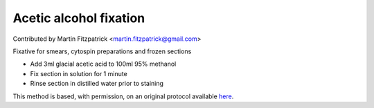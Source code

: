 Acetic alcohol fixation
========================================================================================================

.. sectionauthor:: mfitzp <martin.fitzpatrick@gmail.com>

Contributed by Martin Fitzpatrick <martin.fitzpatrick@gmail.com>

Fixative for smears, cytospin preparations and frozen sections








- Add 3ml glacial acetic acid to 100ml 95% methanol


- Fix section in solution for 1 minute


- Rinse section in distilled water prior to staining







This method is based, with permission, on an original protocol available `here <http://www.bristol.ac.uk/vetpath/cpl/histfix.htm>`_.
